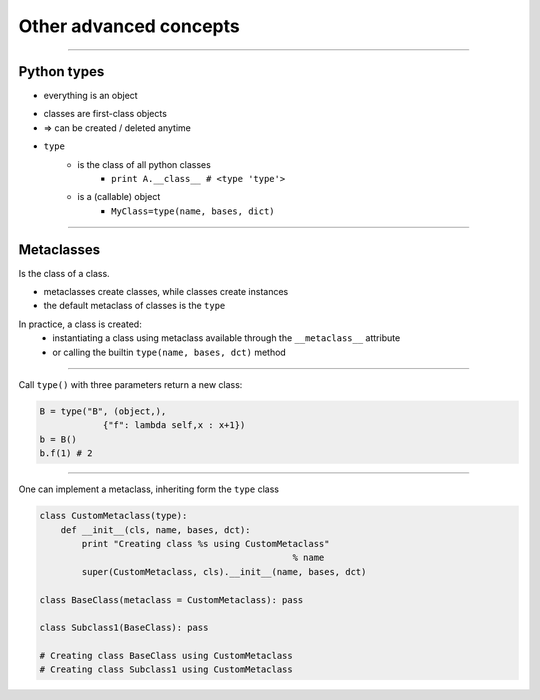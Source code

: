 Other advanced concepts
------------------------

-------------------------------------------------------------------------


Python types
~~~~~~~~~~~~

* everything is an object


.. code-block:: python
	>>> class A: pass
	>>> type(A)
	<class 'type'>
	>>> A.__class__
	<class 'type'>

* classes are first-class objects
* => can be created / deleted anytime
* ``type`` 
    * is the class of all python classes
        * ``print A.__class__ # <type 'type'>``
    * is a (callable) object
        * ``MyClass=type(name, bases, dict)``
    
-------------------------------------------------------------------------

Metaclasses
~~~~~~~~~~~

Is the class of a class.

* metaclasses create classes, while classes create instances
* the default metaclass of classes is the ``type`` 

In practice, a class is created:
    * instantiating a class using metaclass available through the ``__metaclass__`` attribute
    * or calling the builtin ``type(name, bases, dct)`` method

-------------------------------------------------------------------------

Call ``type()`` with three parameters return a new class:
    
.. code-block:: python

    B = type("B", (object,), 
                {"f": lambda self,x : x+1})
    b = B()
    b.f(1) # 2

-------------------------------------------------------------------------

One can implement a metaclass, inheriting form the ``type`` class

.. code-block:: python

    class CustomMetaclass(type):
        def __init__(cls, name, bases, dct):
            print "Creating class %s using CustomMetaclass" 
                                                    % name
            super(CustomMetaclass, cls).__init__(name, bases, dct)

    class BaseClass(metaclass = CustomMetaclass): pass

    class Subclass1(BaseClass): pass

    # Creating class BaseClass using CustomMetaclass
    # Creating class Subclass1 using CustomMetaclass
    